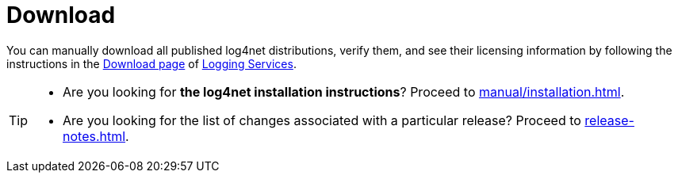 ////
Licensed to the Apache Software Foundation (ASF) under one or more
contributor license agreements. See the NOTICE file distributed with
this work for additional information regarding copyright ownership.
The ASF licenses this file to You under the Apache License, Version 2.0
(the "License"); you may not use this file except in compliance with
the License. You may obtain a copy of the License at

    https://www.apache.org/licenses/LICENSE-2.0

Unless required by applicable law or agreed to in writing, software
distributed under the License is distributed on an "AS IS" BASIS,
WITHOUT WARRANTIES OR CONDITIONS OF ANY KIND, either express or implied.
See the License for the specific language governing permissions and
limitations under the License.
////

[#download]
= Download

You can manually download all published log4net distributions, verify them, and see their licensing information by following the instructions in the https://logging.apache.org/download.html[Download page] of https://logging.apache.org[Logging Services].

[TIP]
====
* Are you looking for **the log4net installation instructions**?
Proceed to xref:manual/installation.adoc[].
* Are you looking for the list of changes associated with a particular release?
Proceed to xref:release-notes.adoc[].
====

